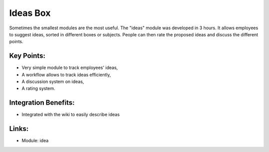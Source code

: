 
.. i18n: Ideas Box
.. i18n: =========
..

Ideas Box
=========

.. i18n: Sometimes the smallest modules are the most useful. The "ideas" module
.. i18n: was developed in 3 hours. It allows employees to suggest ideas, sorted in
.. i18n: different boxes or subjects. People can then rate the proposed ideas and
.. i18n: discuss the different points.
..

Sometimes the smallest modules are the most useful. The "ideas" module
was developed in 3 hours. It allows employees to suggest ideas, sorted in
different boxes or subjects. People can then rate the proposed ideas and
discuss the different points.

.. i18n: .. raw:: html
.. i18n:  
.. i18n:  <a target="_blank" href="../images/ideas_screenshot.png"><img src="../images_small/ideas_screenshot.png" class="screenshot" /></a>
..

.. raw:: html
 
 <a target="_blank" href="../images/ideas_screenshot.png"><img src="../images_small/ideas_screenshot.png" class="screenshot" /></a>

.. i18n: Key Points:
.. i18n: -----------
..

Key Points:
-----------

.. i18n: * Very simple module to track employees' ideas,
.. i18n: * A workflow allows to track ideas efficiently,
.. i18n: * A discussion system on ideas,
.. i18n: * A rating system.
..

* Very simple module to track employees' ideas,
* A workflow allows to track ideas efficiently,
* A discussion system on ideas,
* A rating system.

.. i18n: Integration Benefits:
.. i18n: ---------------------
..

Integration Benefits:
---------------------

.. i18n: * Integrated with the wiki to easily describe ideas
..

* Integrated with the wiki to easily describe ideas

.. i18n: Links:
.. i18n: ------
..

Links:
------

.. i18n: * Module: idea
..

* Module: idea
